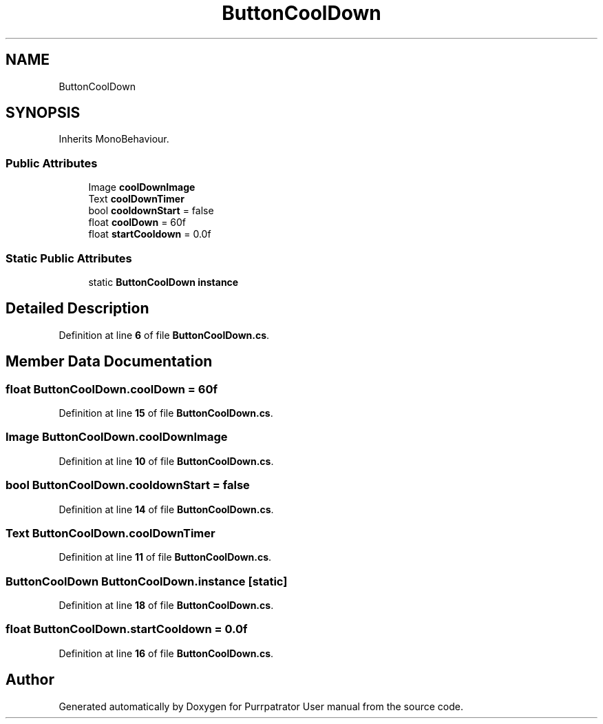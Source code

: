 .TH "ButtonCoolDown" 3 "Mon Apr 18 2022" "Purrpatrator User manual" \" -*- nroff -*-
.ad l
.nh
.SH NAME
ButtonCoolDown
.SH SYNOPSIS
.br
.PP
.PP
Inherits MonoBehaviour\&.
.SS "Public Attributes"

.in +1c
.ti -1c
.RI "Image \fBcoolDownImage\fP"
.br
.ti -1c
.RI "Text \fBcoolDownTimer\fP"
.br
.ti -1c
.RI "bool \fBcooldownStart\fP = false"
.br
.ti -1c
.RI "float \fBcoolDown\fP = 60f"
.br
.ti -1c
.RI "float \fBstartCooldown\fP = 0\&.0f"
.br
.in -1c
.SS "Static Public Attributes"

.in +1c
.ti -1c
.RI "static \fBButtonCoolDown\fP \fBinstance\fP"
.br
.in -1c
.SH "Detailed Description"
.PP 
Definition at line \fB6\fP of file \fBButtonCoolDown\&.cs\fP\&.
.SH "Member Data Documentation"
.PP 
.SS "float ButtonCoolDown\&.coolDown = 60f"

.PP
Definition at line \fB15\fP of file \fBButtonCoolDown\&.cs\fP\&.
.SS "Image ButtonCoolDown\&.coolDownImage"

.PP
Definition at line \fB10\fP of file \fBButtonCoolDown\&.cs\fP\&.
.SS "bool ButtonCoolDown\&.cooldownStart = false"

.PP
Definition at line \fB14\fP of file \fBButtonCoolDown\&.cs\fP\&.
.SS "Text ButtonCoolDown\&.coolDownTimer"

.PP
Definition at line \fB11\fP of file \fBButtonCoolDown\&.cs\fP\&.
.SS "\fBButtonCoolDown\fP ButtonCoolDown\&.instance\fC [static]\fP"

.PP
Definition at line \fB18\fP of file \fBButtonCoolDown\&.cs\fP\&.
.SS "float ButtonCoolDown\&.startCooldown = 0\&.0f"

.PP
Definition at line \fB16\fP of file \fBButtonCoolDown\&.cs\fP\&.

.SH "Author"
.PP 
Generated automatically by Doxygen for Purrpatrator User manual from the source code\&.
